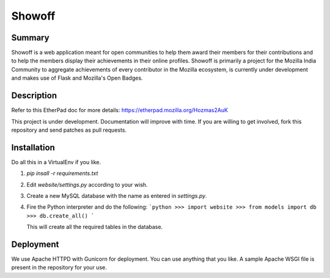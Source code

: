 =======
Showoff
=======

Summary
-------
Showoff is a web application meant for open communities to help them award their members for their contributions and to help the members display their achievements in their online profiles. Showoff is primarily a project for the Mozilla India Community to aggregate achievements of every contributor in the Mozilla ecosystem, is currently under development and makes use of Flask and Mozilla's Open Badges.


Description
-----------
Refer to this EtherPad doc for more details: https://etherpad.mozilla.org/Hozmas2AuK

This project is under development. Documentation will improve with time. If you are willing to get involved, fork this repository and send patches as pull requests.


Installation
------------
Do all this in a VirtualEnv if you like.

1. `pip insall -r requirements.txt`
2. Edit `website/settings.py` according to your wish.
3. Create a new MySQL database with the name as entered in `settings.py`.
4. Fire the Python interpreter and do the following:
   ```python
   >>> import website
   >>> from models import db
   >>> db.create_all()
   ```

   This will create all the required tables in the database.


Deployment
----------
We use Apache HTTPD with Gunicorn for deployment. You can use anything that you like. A sample Apache WSGI file is present in the repository for your use.

